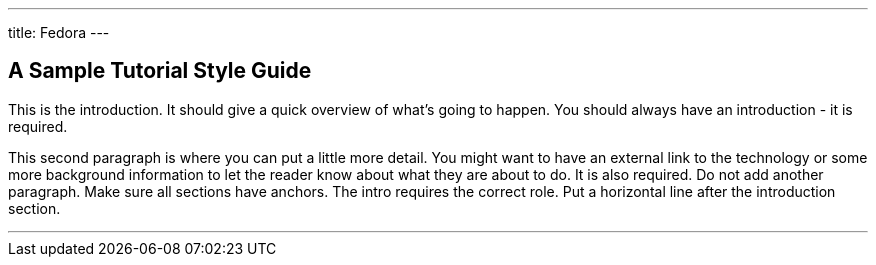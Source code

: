 ---
title: Fedora
---

== A Sample Tutorial Style Guide
toc::[]

This is the introduction. It should give a quick overview of what's going to
happen. You should always have an introduction - it is required.

This second paragraph is where you can put a little more detail. You might want
to have an external link to the technology or some more background information
to let the reader know about what they are about to do. It is also required. Do
not add another paragraph. Make sure all sections have anchors. The intro
requires the correct role. Put a horizontal line after the introduction section.

'''